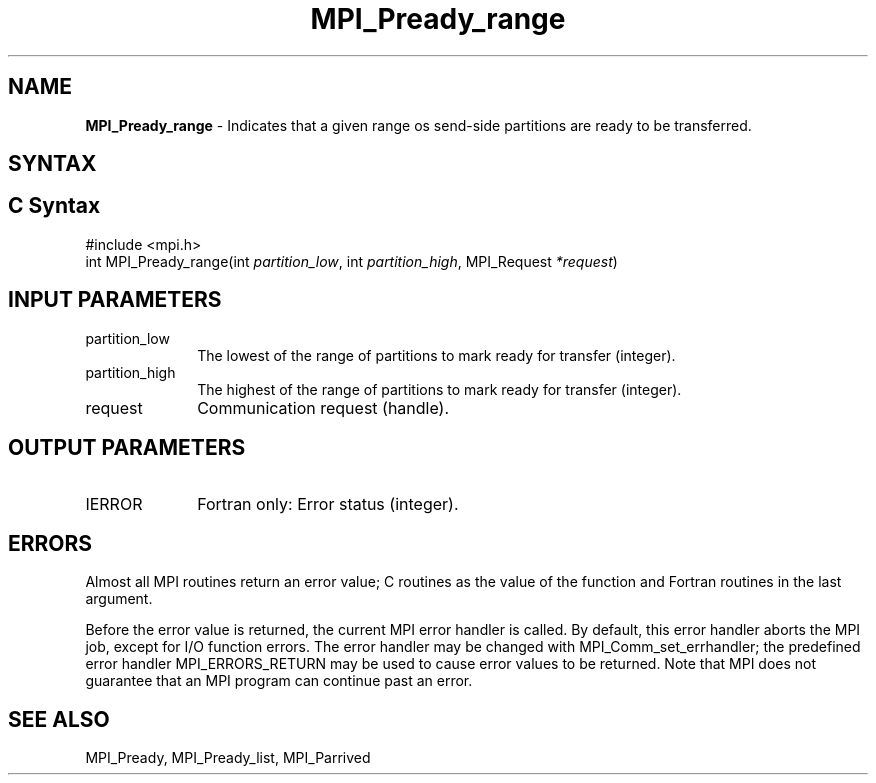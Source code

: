 .\" -*- nroff -*-
.\" Copyright 2013 Los Alamos National Security, LLC. All rights reserved.
.\" Copyright (c) 2010-2015 Cisco Systems, Inc.  All rights reserved.
.\" Copyright 2006-2008 Sun Microsystems, Inc.
.\" Copyright (c) 1996 Thinking Machines Corporation
.\" Copyright (c) 2020      Google, LLC. All rights reserved.
.\" Copyright (c) 2020      Sandia National Laboratories. All rights reserved.
.\" $COPYRIGHT$
.TH MPI_Pready_range 3 "Unreleased developer copy" "gitclone" "Open MPI"
.SH NAME
\fBMPI_Pready_range\fP \- Indicates that a given range os send-side partitions are ready to be transferred.

.SH SYNTAX
.ft R
.SH C Syntax
.nf
#include <mpi.h>
int MPI_Pready_range(int\fI partition_low\fP, int\fI partition_high\fP, MPI_Request\fI *request\fP)

.fi
.SH INPUT PARAMETERS
.ft R
.TP 1i
partition_low
The lowest of the range of partitions to mark ready for transfer (integer).
.TP 1i
partition_high
The highest of the range of partitions to mark ready for transfer (integer).
.TP 1i
request
Communication request (handle).

.SH OUTPUT PARAMETERS
.ft R
.TP 1i
IERROR
Fortran only: Error status (integer).

.SH ERRORS
Almost all MPI routines return an error value; C routines as the value of the function and Fortran routines in the last argument.
.sp
Before the error value is returned, the current MPI error handler is
called. By default, this error handler aborts the MPI job, except for I/O function errors. The error handler may be changed with MPI_Comm_set_errhandler; the predefined error handler MPI_ERRORS_RETURN may be used to cause error values to be returned. Note that MPI does not guarantee that an MPI program can continue past an error.

.SH SEE ALSO
MPI_Pready, MPI_Pready_list, MPI_Parrived
.br
